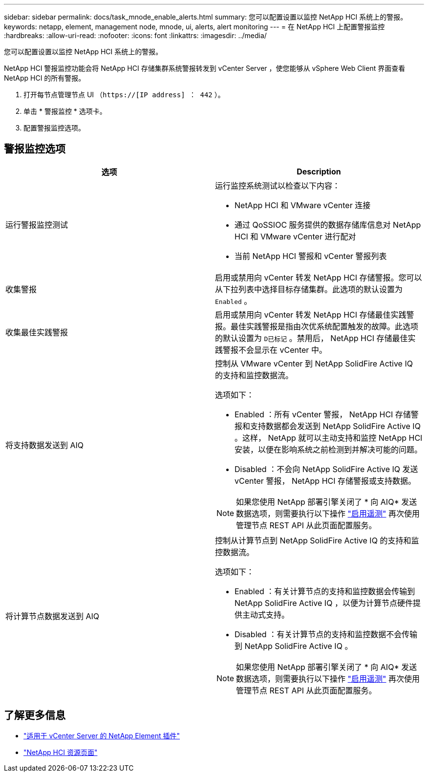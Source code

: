 ---
sidebar: sidebar 
permalink: docs/task_mnode_enable_alerts.html 
summary: 您可以配置设置以监控 NetApp HCI 系统上的警报。 
keywords: netapp, element, management node, mnode, ui, alerts, alert monitoring 
---
= 在 NetApp HCI 上配置警报监控
:hardbreaks:
:allow-uri-read: 
:nofooter: 
:icons: font
:linkattrs: 
:imagesdir: ../media/


[role="lead"]
您可以配置设置以监控 NetApp HCI 系统上的警报。

NetApp HCI 警报监控功能会将 NetApp HCI 存储集群系统警报转发到 vCenter Server ，使您能够从 vSphere Web Client 界面查看 NetApp HCI 的所有警报。

. 打开每节点管理节点 UI （`https://[IP address] ： 442` ）。
. 单击 * 警报监控 * 选项卡。
. 配置警报监控选项。




== 警报监控选项

[cols="2*"]
|===
| 选项 | Description 


| 运行警报监控测试  a| 
运行监控系统测试以检查以下内容：

* NetApp HCI 和 VMware vCenter 连接
* 通过 QoSSIOC 服务提供的数据存储库信息对 NetApp HCI 和 VMware vCenter 进行配对
* 当前 NetApp HCI 警报和 vCenter 警报列表




| 收集警报 | 启用或禁用向 vCenter 转发 NetApp HCI 存储警报。您可以从下拉列表中选择目标存储集群。此选项的默认设置为 `Enabled` 。 


| 收集最佳实践警报 | 启用或禁用向 vCenter 转发 NetApp HCI 存储最佳实践警报。最佳实践警报是指由次优系统配置触发的故障。此选项的默认设置为 `D已标记` 。禁用后， NetApp HCI 存储最佳实践警报不会显示在 vCenter 中。 


| 将支持数据发送到 AIQ  a| 
控制从 VMware vCenter 到 NetApp SolidFire Active IQ 的支持和监控数据流。

选项如下：

* Enabled ：所有 vCenter 警报， NetApp HCI 存储警报和支持数据都会发送到 NetApp SolidFire Active IQ 。这样， NetApp 就可以主动支持和监控 NetApp HCI 安装，以便在影响系统之前检测到并解决可能的问题。
* Disabled ：不会向 NetApp SolidFire Active IQ 发送 vCenter 警报， NetApp HCI 存储警报或支持数据。



NOTE: 如果您使用 NetApp 部署引擎关闭了 * 向 AIQ* 发送数据选项，则需要执行以下操作 link:task_mnode_enable_activeIQ.html["启用遥测"] 再次使用管理节点 REST API 从此页面配置服务。



| 将计算节点数据发送到 AIQ  a| 
控制从计算节点到 NetApp SolidFire Active IQ 的支持和监控数据流。

选项如下：

* Enabled ：有关计算节点的支持和监控数据会传输到 NetApp SolidFire Active IQ ，以便为计算节点硬件提供主动式支持。
* Disabled ：有关计算节点的支持和监控数据不会传输到 NetApp SolidFire Active IQ 。



NOTE: 如果您使用 NetApp 部署引擎关闭了 * 向 AIQ* 发送数据选项，则需要执行以下操作 link:task_mnode_enable_activeIQ.html["启用遥测"] 再次使用管理节点 REST API 从此页面配置服务。

|===
[discrete]
== 了解更多信息

* https://docs.netapp.com/us-en/vcp/index.html["适用于 vCenter Server 的 NetApp Element 插件"^]
* https://www.netapp.com/hybrid-cloud/hci-documentation/["NetApp HCI 资源页面"^]

